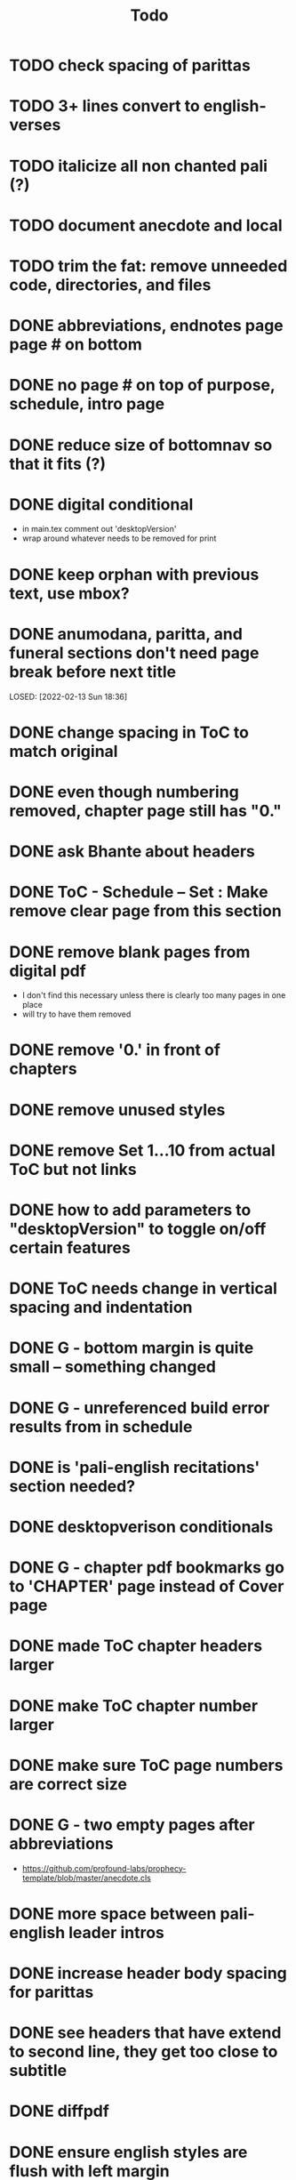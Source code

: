 #+TITLE: Todo

* TODO check spacing of parittas
* TODO 3+ lines convert to english-verses
* TODO italicize all non chanted pali (?)
* TODO document anecdote and local
* TODO trim the fat: remove unneeded code, directories, and files
* DONE abbreviations, endnotes page page # on bottom
CLOSED: [2022-03-08 Tue 13:41]
* DONE no page # on top of purpose, schedule,  intro page
CLOSED: [2022-03-08 Tue 13:41]
* DONE reduce size of bottomnav so that it fits (?)
CLOSED: [2022-03-04 Fri 17:26]
* DONE digital conditional
CLOSED: [2022-02-23 Wed 09:59]
- in main.tex comment out 'desktopVersion'
- wrap \ifdesktopVersion \else around whatever needs to be removed for print
* DONE keep orphan with previous text, use mbox?
CLOSED: [2022-03-03 Thu 19:50]
* DONE anumodana, paritta, and funeral sections don't need page break before next title
LOSED: [2022-02-13 Sun 18:36]
* DONE change spacing in ToC to match original
CLOSED: [2022-02-13 Sun 18:36]
* DONE even though numbering removed, chapter page still has "0."
CLOSED: [2022-02-13 Sun 18:36]
* DONE ask Bhante about headers
CLOSED: [2022-02-23 Wed 09:59]
* DONE ToC - Schedule -- Set : Make remove clear page from this section
CLOSED: [2022-02-13 Sun 18:36]
* DONE remove blank pages from digital pdf
CLOSED: [2022-02-23 Wed 09:59]
- I don't find this necessary unless there is clearly too many pages in one place
- will try to have them removed
* DONE remove '0.' in front of chapters
CLOSED: [2022-02-13 Sun 18:37]
* DONE remove unused styles
CLOSED: [2022-02-13 Sun 18:37]
* DONE remove Set 1...10 from actual ToC but not links
CLOSED: [2022-02-13 Sun 18:37]
* DONE how to add parameters to "desktopVersion" to toggle on/off certain features
CLOSED: [2022-02-13 Sun 18:38]
* DONE ToC needs change in vertical spacing and indentation
CLOSED: [2022-02-13 Sun 18:38]
* DONE G - bottom margin is quite small -- something changed
CLOSED: [2022-02-20 Sun 08:19]
* DONE G - unreferenced build error results from \pdfbookmark in schedule
CLOSED: [2022-02-23 Wed 10:00]
* DONE is 'pali-english recitations' section needed?
CLOSED: [2022-02-13 Sun 18:38]
* DONE desktopverison conditionals
CLOSED: [2022-02-23 Wed 10:00]
* DONE G - chapter pdf bookmarks go to 'CHAPTER' page instead of Cover page
CLOSED: [2022-02-20 Sun 08:47]
* DONE made ToC chapter headers larger
CLOSED: [2022-02-25 Fri 09:59]
* DONE make ToC chapter number larger
CLOSED: [2022-03-03 Thu 15:00]
* DONE make sure ToC page numbers are correct size
CLOSED: [2022-02-25 Fri 10:00]
* DONE G - two empty pages after abbreviations
CLOSED: [2022-02-25 Fri 10:00]
- https://github.com/profound-labs/prophecy-template/blob/master/anecdote.cls
* DONE more space between pali-english leader intros
CLOSED: [2022-02-23 Wed 10:01]
* DONE increase header body spacing for parittas
CLOSED: [2022-02-23 Wed 10:01]
* DONE see headers that have extend to second line, they get too close to subtitle
CLOSED: [2022-02-25 Fri 10:00]
* DONE diffpdf
CLOSED: [2022-03-03 Thu 19:50]
* DONE ensure english styles are flush with left margin
CLOSED: [2022-03-03 Thu 15:00]
* DONE will have to renumber endnotes, off by 1
CLOSED: [2022-02-25 Fri 22:51]
* DONE no page number for appendix in ToC, sections in appendix not showing "Appendix" in header
CLOSED: [2022-02-25 Fri 10:01]
* DONE replace leader [] with angled brackets
CLOSED: [2022-02-25 Fri 22:51]
* DONE no breathmarks start a new line
CLOSED: [2022-02-28 Mon 18:37]
* DONE regular ṭ ṇ need small caps
CLOSED: [2022-03-01 Tue 21:28]
* DONE double check twoside setting for nondesktopversion, alterations to margins may have disturbed this
CLOSED: [2022-02-25 Fri 22:51]
* DONE check angle bracket
CLOSED: [2022-02-28 Mon 18:37]
* DONE center bottomNav
CLOSED: [2022-03-01 Tue 16:01]
* DONE fix breathmarks in full stting in motion
CLOSED: [2022-03-01 Tue 21:28]
* DONE remake table so that it scales better
CLOSED: [2022-03-03 Thu 15:00]
* DONE cardinal suttas bottomNav not at lowest point
CLOSED: [2022-03-03 Thu 19:49]
* DONE ensure empty pages for print version
CLOSED: [2022-03-03 Thu 15:30]
* DONE hyperlink chants in intro
CLOSED: [2022-03-03 Thu 18:30]
* DONE reduce spacing before eng verses
CLOSED: [2022-03-03 Thu 18:30]

* DONE exhortation, fire sermon, final instruction, ten subjects, 32 parts bottomNav not on same page
CLOSED: [2022-03-03 Thu 19:52]

